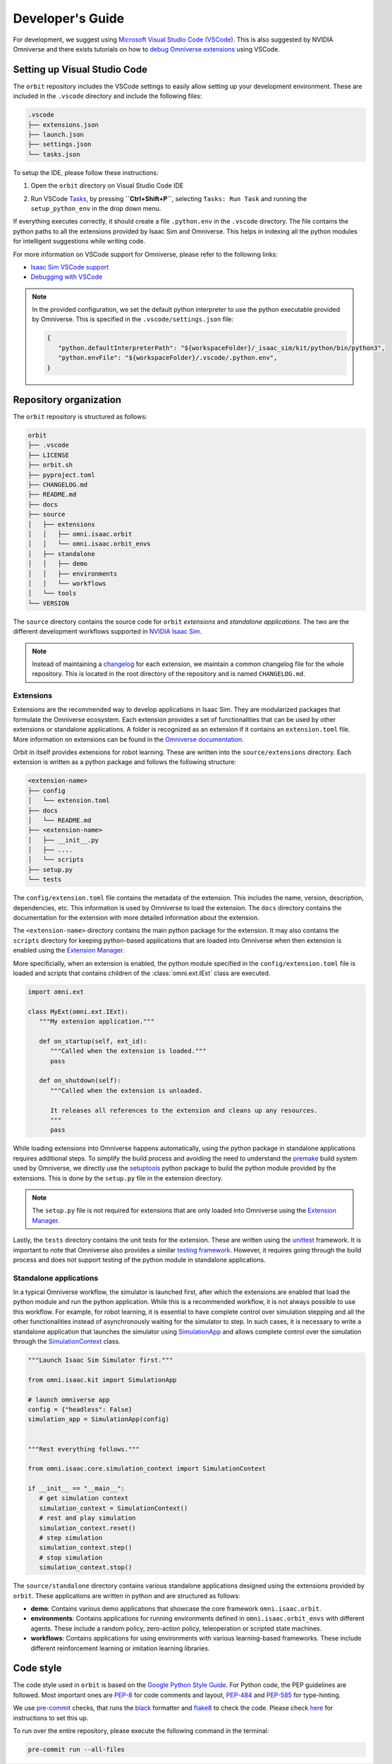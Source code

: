 Developer's Guide
=================

For development, we suggest using `Microsoft Visual Studio Code
(VSCode) <https://code.visualstudio.com/>`__. This is also suggested by
NVIDIA Omniverse and there exists tutorials on how to `debug Omniverse
extensions <https://www.youtube.com/watch?v=Vr1bLtF1f4U&ab_channel=NVIDIAOmniverse>`__
using VSCode.


Setting up Visual Studio Code
-----------------------------

The ``orbit`` repository includes the VSCode settings to easily allow setting
up your development environment. These are included in the ``.vscode`` directory
and include the following files:

.. code-block:: bash

   .vscode
   ├── extensions.json
   ├── launch.json
   ├── settings.json
   └── tasks.json


To setup the IDE, please follow these instructions:

1. Open the ``orbit`` directory on Visual Studio Code IDE
2. Run VSCode
   `Tasks <https://code.visualstudio.com/docs/editor/tasks>`__, by
   pressing **``Ctrl+Shift+P``**, selecting ``Tasks: Run Task`` and
   running the ``setup_python_env`` in the drop down menu.

   .. image:: ../_static/vscode_tasks.png
      :width: 600px
      :align: center
      :alt: VSCode Tasks

If everything executes correctly, it should create a file
``.python.env`` in the ``.vscode`` directory. The file contains the python
paths to all the extensions provided by Isaac Sim and Omniverse. This helps
in indexing all the python modules for intelligent suggestions while writing
code.

For more information on VSCode support for Omniverse, please refer to the
following links:

* `Isaac Sim VSCode support <https://docs.omniverse.nvidia.com/app_isaacsim/app_isaacsim/manual_standalone_python.html#isaac-sim-python-vscode>`__
* `Debugging with VSCode <https://docs.omniverse.nvidia.com/app_isaacsim/app_isaacsim/tutorial_advanced_python_debugging.html>`__


.. note::

   In the provided configuration, we set the default python interpreter to use the
   python executable provided by Omniverse. This is specified in the
   ``.vscode/settings.json`` file:

   .. code-block:: json

      {
         "python.defaultInterpreterPath": "${workspaceFolder}/_isaac_sim/kit/python/bin/python3",
         "python.envFile": "${workspaceFolder}/.vscode/.python.env",
      }


Repository organization
-----------------------

The ``orbit`` repository is structured as follows:

.. code-block:: bash

   orbit
   ├── .vscode
   ├── LICENSE
   ├── orbit.sh
   ├── pyproject.toml
   ├── CHANGELOG.md
   ├── README.md
   ├── docs
   ├── source
   │   ├── extensions
   │   │   ├── omni.isaac.orbit
   │   │   └── omni.isaac.orbit_envs
   │   ├── standalone
   │   │   ├── demo
   │   │   ├── environments
   │   │   └── workflows
   │   └── tools
   └── VERSION

The ``source`` directory contains the source code for ``orbit`` *extensions*
and *standalone applications*. The two are the different development workflows
supported in `NVIDIA Isaac Sim <https://docs.omniverse.nvidia.com/app_isaacsim/app_isaacsim/tutorial_required_workflows.html>`__.

.. note::

   Instead of maintaining a `changelog <https://keepachangelog.com/en/1.0.0/>`__ for each
   extension, we maintain a common changelog file for the whole repository. This is
   located in the root directory of the repository and is named ``CHANGELOG.md``.


Extensions
~~~~~~~~~~

Extensions are the recommended way to develop applications in Isaac Sim. They are
modularized packages that formulate the Omniverse ecosystem. Each extension
provides a set of functionalities that can be used by other extensions or
standalone applications. A folder is recognized as an extension if it contains
an ``extension.toml`` file. More information on extensions can be found in the
`Omniverse documentation <https://docs.omniverse.nvidia.com/kit/docs/kit-manual/latest/guide/extensions_basic.html>`__.

Orbit in itself provides extensions for robot learning. These are written into the
``source/extensions`` directory. Each extension is written as a python package and
follows the following structure:

.. code:: bash

   <extension-name>
   ├── config
   │   └── extension.toml
   ├── docs
   │   └── README.md
   ├── <extension-name>
   │   ├── __init__.py
   │   ├── ....
   │   └── scripts
   ├── setup.py
   └── tests

The ``config/extension.toml`` file contains the metadata of the extension. This
includes the name, version, description, dependencies, etc. This information is used
by Omniverse to load the extension. The ``docs`` directory contains the documentation
for the extension with more detailed information about the extension.

The ``<extension-name>`` directory contains the main python package for the extension.
It may also contains the ``scripts`` directory for keeping python-based applications
that are loaded into Omniverse when then extension is enabled using the
`Extension Manager <https://docs.omniverse.nvidia.com/prod_extensions/prod_extensions/ext_extension-manager.html>`__.

More specificially, when an extension is enabled, the python module specified in the
``config/extension.toml`` file is loaded and scripts that contains children of the
:class:`omni.ext.IExt` class are executed.

.. code:: python

   import omni.ext

   class MyExt(omni.ext.IExt):
      """My extension application."""

      def on_startup(self, ext_id):
         """Called when the extension is loaded."""
         pass

      def on_shutdown(self):
         """Called when the extension is unloaded.

         It releases all references to the extension and cleans up any resources.
         """
         pass

While loading extensions into Omniverse happens automatically, using the python package
in standalone applications requires additional steps. To simplify the build process and
avoiding the need to understand the `premake <https://premake.github.io/>`__
build system used by Omniverse, we directly use the `setuptools <https://setuptools.readthedocs.io/en/latest/>`__
python package to build the python module provided by the extensions. This is done by the
``setup.py`` file in the extension directory.

.. note::

   The ``setup.py`` file is not required for extensions that are only loaded into Omniverse
   using the `Extension Manager <https://docs.omniverse.nvidia.com/prod_extensions/prod_extensions/ext_extension-manager.html>`__.

Lastly, the ``tests`` directory contains the unit tests for the extension. These are written
using the `unittest <https://docs.python.org/3/library/unittest.html>`__ framework. It is
important to note that Omniverse also provides a similar
`testing framework <https://docs.omniverse.nvidia.com/kit/docs/kit-manual/104.0/guide/testing_exts_python.html>`__.
However, it requires going through the build process and does not support testing of the python module in
standalone applications.

Standalone applications
~~~~~~~~~~~~~~~~~~~~~~~

In a typical Omniverse workflow, the simulator is launched first, after which the extensions are
enabled that load the python module and run the python application. While this is a recommended
workflow, it is not always possible to use this workflow. For example, for robot learning, it is
essential to have complete control over simulation stepping and all the other functionalities
instead of asynchronously waiting for the simulator to step. In such cases, it is necessary to
write a standalone application that launches the simulator using
`SimulationApp <https://docs.omniverse.nvidia.com/py/isaacsim/source/extensions/omni.isaac.kit/docs/index.html>`__
and allows complete control over the simulation through the
`SimulationContext <https://docs.omniverse.nvidia.com/py/isaacsim/source/extensions/omni.isaac.core/docs/index.html?highlight=simulation%20context#module-omni.isaac.core.simulation_context>`__
class.

.. code:: python

   """Launch Isaac Sim Simulator first."""

   from omni.isaac.kit import SimulationApp

   # launch omniverse app
   config = {"headless": False}
   simulation_app = SimulationApp(config)


   """Rest everything follows."""

   from omni.isaac.core.simulation_context import SimulationContext

   if __init__ == "__main__":
      # get simulation context
      simulation_context = SimulationContext()
      # rest and play simulation
      simulation_context.reset()
      # step simulation
      simulation_context.step()
      # stop simulation
      simulation_context.stop()


The ``source/standalone`` directory contains various standalone applications designed using the extensions
provided by ``orbit``. These applications are written in python and are structured as follows:

* **demo**: Contains various demo applications that showcase the core framework ``omni.isaac.orbit``.
* **environments**: Contains applications for running environments defined in ``omni.isaac.orbit_envs`` with different agents.
  These include a random policy, zero-action policy, teleoperation or scripted state machines.
* **workflows**: Contains applications for using environments with various learning-based frameworks. These include different
  reinforcement learning or imitation learning libraries.


Code style
----------

The code style used in ``orbit`` is based on the `Google Python Style Guide <https://google.github.io/styleguide/pyguide.html>`__.
For Python code, the PEP guidelines are followed. Most important ones are `PEP-8 <https://www.python.org/dev/peps/pep-0008/>`__
for code comments and layout, `PEP-484 <http://www.python.org/dev/peps/pep-0484>`__ and
`PEP-585 <https://www.python.org/dev/peps/pep-0585/>`__ for type-hinting.

We use `pre-commit <https://pre-commit.com/>`__ checks, that runs
the `black <https://black.readthedocs.io/en/stable/>`__ formatter and
`flake8 <https://flake8.pycqa.org/en/latest/>`__ to check the code.
Please check `here <https://pre-commit.com/#install>`__ for instructions
to set this up.

To run over the entire repository, please execute the following command in the terminal:

.. code:: bash

   pre-commit run --all-files
